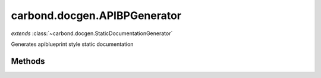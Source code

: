 .. class:: carbond.docgen.APIBPGenerator
    :heading:

.. |br| raw:: html

   <br />

=============================
carbond.docgen.APIBPGenerator
=============================
*extends* :class:`~carbond.docgen.StaticDocumentationGenerator`

Generates apiblueprint style static documentation

Methods
-------

.. class:: carbond.docgen.APIBPGenerator
    :noindex:
    :hidden:

    .. function:: generateBlueprint()

        :rtype: string

        Generates apiblueprint text

    .. function:: generateDocs(docsPath, options)

        :param docsPath: The path to write docs to
        :type docsPath: string
        :param options: An array of options as specified by the user
        :type options: list
        :rtype: int

        Generates apiblueprint docs and writes them to standard out or a file

